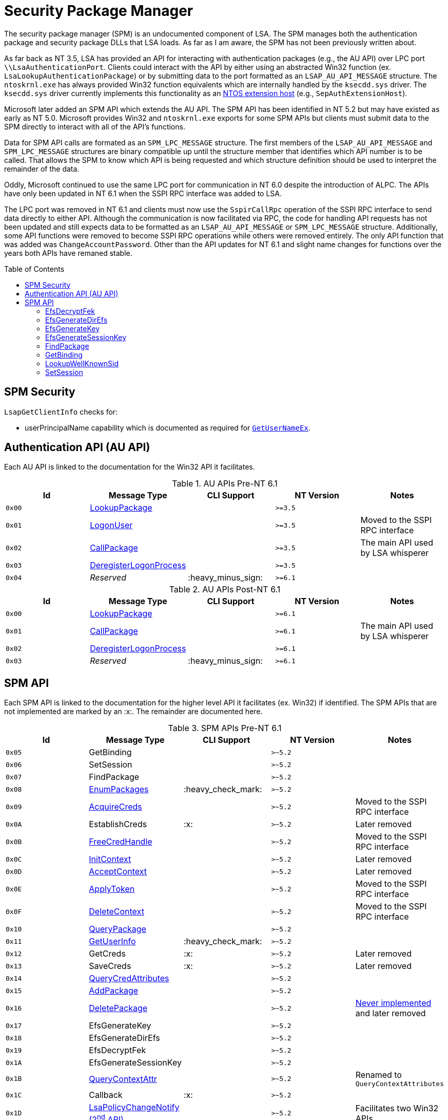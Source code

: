ifdef::env-github[]
:note-caption: :pencil2:

endif::[]

= Security Package Manager
:toc: macro
// Links for the SPM tables
:2nd: pass:quotes[2^nd^]
:AcceptContext: https://learn.microsoft.com/en-us/windows/win32/api/sspi/nf-sspi-acceptsecuritycontext[AcceptContext]
:AcquireCreds: https://learn.microsoft.com/en-us/windows/win32/api/sspi/nf-sspi-acquirecredentialshandlew[AcquireCreds]
:AddCredential: https://learn.microsoft.com/en-us/windows/win32/api/sspi/nf-sspi-addcredentialsw[AddCredential]
:AddCredentials: https://learn.microsoft.com/en-us/windows/win32/api/sspi/nf-sspi-addcredentialsw[AddCredentials]
:AddPackage: https://learn.microsoft.com/en-us/windows/win32/api/sspi/nf-sspi-addsecuritypackagew[AddPackage]
:ApplyToken: https://learn.microsoft.com/en-us/windows/win32/api/sspi/nf-sspi-applycontroltoken[ApplyToken]
:ChangeAccountPassword: https://learn.microsoft.com/en-us/windows/win32/api/sspi/nf-sspi-changeaccountpasswordw[ChangeAccountPassword]
:DeleteContext: https://learn.microsoft.com/en-us/windows/win32/api/sspi/nf-sspi-deletesecuritycontext[DeleteContext]
:DeletePackage: https://learn.microsoft.com/en-us/windows/win32/api/sspi/nf-sspi-deletesecuritypackagew[DeletePackage]
:EnumLogonSession: https://learn.microsoft.com/en-us/windows/win32/api/ntsecapi/nf-ntsecapi-lsaenumeratelogonsessions[EnumLogonSession]
:EnumLogonSessions: https://learn.microsoft.com/en-us/windows/win32/api/ntsecapi/nf-ntsecapi-lsaenumeratelogonsessions[EnumLogonSessions]
:EnumPackages: https://learn.microsoft.com/en-us/windows/win32/api/sspi/nf-sspi-enumeratesecuritypackagesw[EnumPackages]
:FreeCredHandle: https://learn.microsoft.com/en-us/windows/win32/api/sspi/nf-sspi-freecredentialshandle[FreeCredHandle]
:GetLogonSessionData: https://learn.microsoft.com/en-us/windows/win32/api/ntsecapi/nf-ntsecapi-lsagetlogonsessiondata[GetLogonSessionData]
:GetUserInfo: https://learn.microsoft.com/en-us/windows/win32/api/ntsecpkg/nc-ntsecpkg-spgetuserinfofn[GetUserInfo]
:GetUserNameX: https://learn.microsoft.com/en-us/windows/win32/api/secext/nf-secext-getusernameexw[GetUserNameX]
:InitContext: https://learn.microsoft.com/en-us/windows/win32/api/sspi/nf-sspi-initializesecuritycontextw[InitContext]
:LookupAccountName: https://learn.microsoft.com/en-us/openspecs/windows_protocols/ms-lsat/b75eaac5-e4d1-4fc0-8dae-61d838b38701[LookupAccountName]
:LookupAccountNameX: https://learn.microsoft.com/en-us/openspecs/windows_protocols/ms-lsat/b75eaac5-e4d1-4fc0-8dae-61d838b38701[LookupAccountNameX]
:LookupAccountSidX: https://learn.microsoft.com/en-us/windows/win32/api/winbase/nf-winbase-lookupaccountsidw[LookupAccountSidX]
:LsaPolicyChangeNotify: https://learn.microsoft.com/en-us/windows/win32/api/ntsecapi/nf-ntsecapi-lsaregisterpolicychangenotification[LsaPolicyChangeNotify] https://learn.microsoft.com/en-us/windows/win32/api/ntsecapi/nf-ntsecapi-lsaunregisterpolicychangenotification[({2nd} API)]
:QueryContextAttr: https://learn.microsoft.com/en-us/windows/win32/api/sspi/nf-sspi-querycontextattributesexw[QueryContextAttr]
:QueryContextAttributes: https://learn.microsoft.com/en-us/windows/win32/api/sspi/nf-sspi-querycontextattributesexw[QueryContextAttributes]
:QueryCredAttributes: https://learn.microsoft.com/en-us/windows/win32/api/sspi/nf-sspi-querycredentialsattributesexw[QueryCredAttributes]
:QueryPackage: https://learn.microsoft.com/en-us/windows/win32/api/sspi/nf-sspi-querysecuritypackageinfow[QueryPackage]
:SetContextAttr: https://learn.microsoft.com/en-us/windows/win32/api/sspi/nf-sspi-setcontextattributesw[SetContextAttr]
:SetContextAttributes: https://learn.microsoft.com/en-us/windows/win32/api/sspi/nf-sspi-setcontextattributesw[SetContextAttributes]
:SetCredAttributes: https://learn.microsoft.com/en-us/windows/win32/api/sspi/nf-sspi-setcredentialsattributesw[SetCredAttributes]
//Links for the AU API
:CallPackage: https://learn.microsoft.com/en-us/windows/win32/api/ntsecapi/nf-ntsecapi-lsacallauthenticationpackage[CallPackage]
:DeregisterLogonProcess: https://learn.microsoft.com/en-us/windows/win32/api/ntsecapi/nf-ntsecapi-lsaderegisterlogonprocess[DeregisterLogonProcess]
:LogonUser: https://learn.microsoft.com/en-us/windows/win32/api/ntsecapi/nf-ntsecapi-lsalogonuser[LogonUser]
:LookupPackage: https://learn.microsoft.com/en-us/windows/win32/api/ntsecapi/nf-ntsecapi-lsalookupauthenticationpackage[LookupPackage]

The security package manager (SPM) is an undocumented component of LSA.
The SPM manages both the authentication package and security package DLLs that LSA loads.
As far as I am aware, the SPM has not been previously written about.

As far back as NT 3.5, LSA has provided an API for interacting with authentication packages (e.g., the AU API) over LPC port `\\LsaAuthenticationPort`.
Clients could interact with the API by either using an abstracted Win32 function (ex. `LsaLookupAuthenticationPackage`) or by submitting data to the port formatted as an `LSAP_AU_API_MESSAGE` structure.
The `ntoskrnl.exe` has always provided Win32 function equivalents which are internally handled by the `ksecdd.sys` driver.
The `ksecdd.sys` driver currently implements this functionality as an https://medium.com/yarden-shafir/yes-more-callbacks-the-kernel-extension-mechanism-c7300119a37a[NTOS extension host] (e.g., `SepAuthExtensionHost`).

Microsoft later added an SPM API which extends the AU API.
The SPM API has been identified in NT 5.2 but may have existed as early as NT 5.0.
Microsoft provides Win32 and `ntoskrnl.exe` exports for some SPM APIs but clients must submit data to the SPM directly to interact with all of the API's functions.

Data for SPM API calls are formated as an `SPM_LPC_MESSAGE` structure.
The first members of the `LSAP_AU_API_MESSAGE` and `SPM_LPC_MESSAGE` structures are binary compatible up until the structure member that identifies which API number is to be called.
That allows the SPM to know which API is being requested and which structure definition should be used to interpret the remainder of the data.

Oddly, Microsoft continued to use the same LPC port for communication in NT 6.0 despite the introduction of ALPC.
The APIs have only been updated in NT 6.1 when the SSPI RPC interface was added to LSA.

The LPC port was removed in NT 6.1 and clients must now use the `SspirCallRpc` operation of the SSPI RPC interface to send data directly to either API.
Although the communication is now facilitated via RPC, the code for handling API requests has not been updated and still expects data to be formatted as an `LSAP_AU_API_MESSAGE` or `SPM_LPC_MESSAGE` structure.
Additionally, some API functions were removed to become SSPI RPC operations while others were removed entirely.
The only API function that was added was `ChangeAccountPassword`.
Other than the API updates for NT 6.1 and slight name changes for functions over the years both APIs have remaned stable.

toc::[]

== SPM Security 

`LsapGetClientInfo` checks for:

- userPrincipalName capability which is documented as required for https://learn.microsoft.com/en-us/windows/uwp/packaging/app-capability-declarations[`GetUserNameEx`].

== Authentication API (AU API)

Each AU API is linked to the documentation for the Win32 API it facilitates.

.AU APIs Pre-NT 6.1
[%header]
|===
| Id     | Message Type             | CLI Support        | NT Version | Notes
| `0x00` | {LookupPackage}          |                    | `>=3.5`    | 
| `0x01` | {LogonUser}              |                    | `>=3.5`    | Moved to the SSPI RPC interface
| `0x02` | {CallPackage}            |                    | `>=3.5`    | The main API used by LSA whisperer
| `0x03` | {DeregisterLogonProcess} |                    | `>=3.5`    | 
| `0x04` | _Reserved_               | :heavy_minus_sign: | `>=6.1`    | 
|===

.AU APIs Post-NT 6.1
[%header]
|===
| Id     | Message Type             | CLI Support        | NT Version | Notes
| `0x00` | {LookupPackage}          |                    | `>=6.1`    |
| `0x01` | {CallPackage}            |                    | `>=6.1`    | The main API used by LSA whisperer
| `0x02` | {DeregisterLogonProcess} |                    | `>=6.1`    |
| `0x03` | _Reserved_               | :heavy_minus_sign: | `>=6.1`    |
|===

== SPM API

Each SPM API is linked to the documentation for the higher level API it facilitates (ex. Win32) if identified.
The SPM APIs that are not implemented are marked by an :x:.
The remainder are documented here.

.SPM APIs Pre-NT 6.1
[%header]
|===
| Id     | Message Type            | CLI Support        | NT Version | Notes
| `0x05` | GetBinding              |                    | `>~5.2`    | 
| `0x06` | SetSession              |                    | `>~5.2`    | 
| `0x07` | FindPackage             |                    | `>~5.2`    | 
| `0x08` | {EnumPackages}          | :heavy_check_mark: | `>~5.2`    | 
| `0x09` | {AcquireCreds}          |                    | `>~5.2`    | Moved to the SSPI RPC interface
| `0x0A` | EstablishCreds          | :x:                | `>~5.2`    | Later removed
| `0x0B` | {FreeCredHandle}        |                    | `>~5.2`    | Moved to the SSPI RPC interface
| `0x0C` | {InitContext}           |                    | `>~5.2`    | Later removed
| `0x0D` | {AcceptContext}         |                    | `>~5.2`    | Later removed
| `0x0E` | {ApplyToken}            |                    | `>~5.2`    | Moved to the SSPI RPC interface
| `0x0F` | {DeleteContext}         |                    | `>~5.2`    | Moved to the SSPI RPC interface
| `0x10` | {QueryPackage}          |                    | `>~5.2`    | 
| `0x11` | {GetUserInfo}           | :heavy_check_mark: | `>~5.2`    | 
| `0x12` | GetCreds                | :x:                | `>~5.2`    | Later removed
| `0x13` | SaveCreds               | :x:                | `>~5.2`    | Later removed
| `0x14` | {QueryCredAttributes}   |                    | `>~5.2`    | 
| `0x15` | {AddPackage}            |                    | `>~5.2`    | 
| `0x16` | {DeletePackage}         |                    | `>~5.2`    | https://dennisbabkin.com/blog/?t=when-developers-give-up-deletesecuritypackage-function[Never implemented] and later removed
| `0x17` | EfsGenerateKey          |                    | `>~5.2`    | 
| `0x18` | EfsGenerateDirEfs       |                    | `>~5.2`    | 
| `0x19` | EfsDecryptFek           |                    | `>~5.2`    | 
| `0x1A` | EfsGenerateSessionKey   |                    | `>~5.2`    | 
| `0x1B` | {QueryContextAttr}      |                    | `>~5.2`    | Renamed to `QueryContextAttributes`
| `0x1C` | Callback                | :x:                | `>~5.2`    | 
| `0x1D` | {LsaPolicyChangeNotify} |                    | `>~5.2`    | Facilitates two Win32 APIs
| `0x1E` | {GetUserNameX}          |                    | `>~5.2`    | Moved to the SSPI RPC interface
| `0x1F` | {AddCredential}         |                    | `>~5.2`    | Renamed to `AddCredentials`
| `0x20` | {EnumLogonSession}      | :heavy_check_mark: | `>~5.2`    | Renamed to `EnumLogonSessions`
| `0x21` | {GetLogonSessionData}   | :heavy_check_mark: | `>~5.2`    | 
| `0x22` | {SetContextAttr}        |                    | `>~5.2`    | Renamed to `SetContextAttributes`
| `0x23` | {LookupAccountSidX}     |                    | `>~5.2`    | Moved to the SSPI RPC interface
| `0x24` | {LookupAccountNameX}    |                    | `>~5.2`    | Renamed to `LookupAccountName`
| `0x25` | LookupWellKnownSid      |                    | `>~5.2`    | 
| `0x26` | _Reserved_              | :heavy_minus_sign: | `>~5.2`    | 
|===

NOTE: The SPM API has been identified in NT 5.2 but may have existed as early as NT 5.0.

.SPM APIs Post-NT 6.1
[%header]
|===
| Id     | Message Type             | CLI Support        | NT Version | Notes
| `0x04` | GetBinding               |                    | `>=6.1`    | 
| `0x05` | SetSession               |                    | `>=6.1`    | 
| `0x06` | FindPackage              |                    | `>=6.1`    | 
| `0x07` | {EnumPackages}           | :heavy_check_mark: | `>=6.1`    | 
| `0x08` | {QueryPackage}           |                    | `>=6.1`    | 
| `0x09` | {GetUserInfo}            | :heavy_check_mark: | `>=6.1`    | 
| `0x0A` | {QueryCredAttributes}    |                    | `>=6.1`    | 
| `0x0B` | {AddPackage}             |                    | `>=6.1`    | 
| `0x0C` | EfsGenerateKey           | :x:                | `>=6.1`    | 
| `0x0D` | EfsGenerateDirEfs        | :x:                | `>=6.1`    | 
| `0x0E` | EfsDecryptFek            | :x:                | `>=6.1`    | 
| `0x0F` | EfsGenerateSessionKey    | :x:                | `>=6.1`    | 
| `0x10` | Callback                 | :x:                | `>=6.1`    | 
| `0x11` | {QueryContextAttributes} |                    | `>=6.1`    | 
| `0x12` | {LsaPolicyChangeNotify}  |                    | `>=6.1`    | Facilitates two Win32 APIs
| `0x13` | {AddCredentials}         |                    | `>=6.1`    | 
| `0x14` | {EnumLogonSessions}      | :heavy_check_mark: | `>=6.1`    | 
| `0x15` | {GetLogonSessionData}    | :heavy_check_mark: | `>=6.1`    | 
| `0x16` | {SetContextAttributes}   |                    | `>=6.1`    | 
| `0x17` | {LookupAccountName}      |                    | `>=6.1`    | 
| `0x18` | LookupWellKnownSid       |                    | `>=6.1`    | 
| `0x19` | {SetCredAttributes}      |                    | `>=6.1`    | 
| `0x1A` | {ChangeAccountPassword}  |                    | `>=6.1`    | 
| `0x1B` | _Reserved_               | :heavy_minus_sign: | `>=6.1`    |
|===

=== EfsDecryptFek

May only be called from kernel mode.
Used by the EFS file system filter to recover the File Encryption Key (FEK) for a provided http://ntfs.com/attribute-encrypted-files.htm[`$EFS` attribute] for a file being decrypted.

=== EfsGenerateDirEfs

May only be called from kernel mode.
Used by the EFS file system filter to generate an encrypted files system (EFS) stream for a directory being encrypted.

=== EfsGenerateKey

May only be called from kernel mode.
Used by the EFS file system filter to generate a File Encryption Key (FEK) and encrypted files system (EFS) stream for a file being encrypted.

=== EfsGenerateSessionKey

May only be called from kernel mode.
Generates and returns a random 8 byte value.
The value was used by the EFS file system filter driver as a DES key that was used when decrypting FSCTL input buffers.

=== FindPackage

Resolves a package ID to a package name.

=== GetBinding

Returns the full path or DLL name for a specified package ID.

=== LookupWellKnownSid

Calls `CreateWellKnownSid` with the provided input and returns the result.

=== SetSession

Set an option for the LPC/ALPC session of the current client connection with LSA.

[%header]
|===
| Id    | Option           | Description
| `0x1` | Set status       | Returns `0`
| `0x2` | Add workqueue    | Originally added a workqueue to support threaded SPM calls. The option was later removed
| `0x3` | Remove workqueue | Never implemented
| `0x4` | Get dispatch     | Returns the address of `lsasrv!DispatchAPIDirect` when called from LSA. Otherwise return access denied
|===